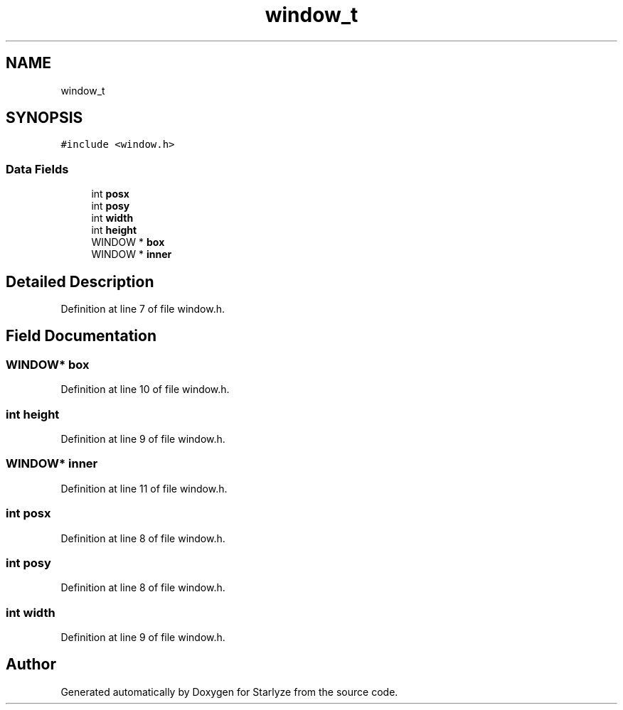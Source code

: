 .TH "window_t" 3 "Sun Apr 2 2023" "Version 1.0" "Starlyze" \" -*- nroff -*-
.ad l
.nh
.SH NAME
window_t
.SH SYNOPSIS
.br
.PP
.PP
\fC#include <window\&.h>\fP
.SS "Data Fields"

.in +1c
.ti -1c
.RI "int \fBposx\fP"
.br
.ti -1c
.RI "int \fBposy\fP"
.br
.ti -1c
.RI "int \fBwidth\fP"
.br
.ti -1c
.RI "int \fBheight\fP"
.br
.ti -1c
.RI "WINDOW * \fBbox\fP"
.br
.ti -1c
.RI "WINDOW * \fBinner\fP"
.br
.in -1c
.SH "Detailed Description"
.PP 
Definition at line 7 of file window\&.h\&.
.SH "Field Documentation"
.PP 
.SS "WINDOW* box"

.PP
Definition at line 10 of file window\&.h\&.
.SS "int height"

.PP
Definition at line 9 of file window\&.h\&.
.SS "WINDOW* inner"

.PP
Definition at line 11 of file window\&.h\&.
.SS "int posx"

.PP
Definition at line 8 of file window\&.h\&.
.SS "int posy"

.PP
Definition at line 8 of file window\&.h\&.
.SS "int width"

.PP
Definition at line 9 of file window\&.h\&.

.SH "Author"
.PP 
Generated automatically by Doxygen for Starlyze from the source code\&.
